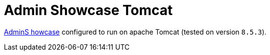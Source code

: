 = Admin Showcase Tomcat

http://github.com/adminfaces/admin-showcase/[AdminS howcase^] configured to run on apache Tomcat (tested on version `8.5.3`).